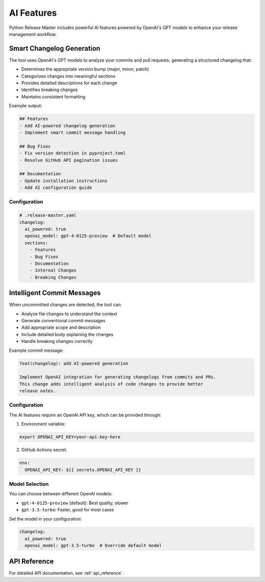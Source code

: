AI Features
===========

Python Release Master includes powerful AI features powered by OpenAI's GPT models to enhance your release management workflow.

Smart Changelog Generation
------------------------

The tool uses OpenAI's GPT models to analyze your commits and pull requests, generating a structured changelog that:

- Determines the appropriate version bump (major, minor, patch)
- Categorizes changes into meaningful sections
- Provides detailed descriptions for each change
- Identifies breaking changes
- Maintains consistent formatting

Example output:

.. code-block:: markdown

   ## Features
   - Add AI-powered changelog generation
   - Implement smart commit message handling

   ## Bug Fixes
   - Fix version detection in pyproject.toml
   - Resolve GitHub API pagination issues

   ## Documentation
   - Update installation instructions
   - Add AI configuration guide

Configuration
~~~~~~~~~~~~

.. code-block:: yaml

   # .release-master.yaml
   changelog:
     ai_powered: true
     openai_model: gpt-4-0125-preview  # Default model
     sections:
       - Features
       - Bug Fixes
       - Documentation
       - Internal Changes
       - Breaking Changes

Intelligent Commit Messages
-------------------------

When uncommitted changes are detected, the tool can:

- Analyze file changes to understand the context
- Generate conventional commit messages
- Add appropriate scope and description
- Include detailed body explaining the changes
- Handle breaking changes correctly

Example commit message:

.. code-block:: text

   feat(changelog): add AI-powered generation

   Implement OpenAI integration for generating changelogs from commits and PRs.
   This change adds intelligent analysis of code changes to provide better
   release notes.

Configuration
~~~~~~~~~~~~

The AI features require an OpenAI API key, which can be provided through:

1. Environment variable:

.. code-block:: bash

   export OPENAI_API_KEY=your-api-key-here

2. GitHub Actions secret:

.. code-block:: yaml

   env:
     OPENAI_API_KEY: ${{ secrets.OPENAI_API_KEY }}

Model Selection
~~~~~~~~~~~~~

You can choose between different OpenAI models:

- ``gpt-4-0125-preview`` (default): Best quality, slower
- ``gpt-3.5-turbo``: Faster, good for most cases

Set the model in your configuration:

.. code-block:: yaml

   changelog:
     ai_powered: true
     openai_model: gpt-3.5-turbo  # Override default model

API Reference
------------

For detailed API documentation, see :ref:`api_reference`. 